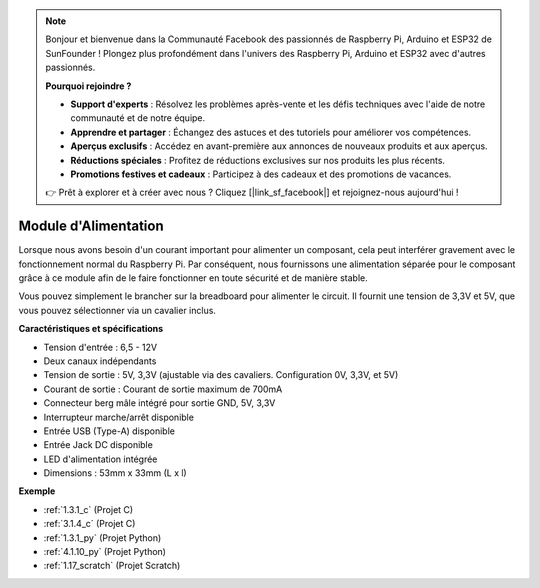 .. note::

    Bonjour et bienvenue dans la Communauté Facebook des passionnés de Raspberry Pi, Arduino et ESP32 de SunFounder ! Plongez plus profondément dans l'univers des Raspberry Pi, Arduino et ESP32 avec d'autres passionnés.

    **Pourquoi rejoindre ?**

    - **Support d'experts** : Résolvez les problèmes après-vente et les défis techniques avec l'aide de notre communauté et de notre équipe.
    - **Apprendre et partager** : Échangez des astuces et des tutoriels pour améliorer vos compétences.
    - **Aperçus exclusifs** : Accédez en avant-première aux annonces de nouveaux produits et aux aperçus.
    - **Réductions spéciales** : Profitez de réductions exclusives sur nos produits les plus récents.
    - **Promotions festives et cadeaux** : Participez à des cadeaux et des promotions de vacances.

    👉 Prêt à explorer et à créer avec nous ? Cliquez [|link_sf_facebook|] et rejoignez-nous aujourd'hui !

.. _cpn_power_module:

Module d'Alimentation
=====================

Lorsque nous avons besoin d'un courant important pour alimenter un composant, cela peut interférer gravement avec le fonctionnement normal du Raspberry Pi. Par conséquent, nous fournissons une alimentation séparée pour le composant grâce à ce module afin de le faire fonctionner en toute sécurité et de manière stable.

Vous pouvez simplement le brancher sur la breadboard pour alimenter le circuit. Il fournit une tension de 3,3V et 5V, que vous pouvez sélectionner via un cavalier inclus.

.. image:: img/power_supply.png
    :width: 500
    :align: center

**Caractéristiques et spécifications**

* Tension d'entrée : 6,5 - 12V
* Deux canaux indépendants
* Tension de sortie : 5V, 3,3V (ajustable via des cavaliers. Configuration 0V, 3,3V, et 5V)
* Courant de sortie : Courant de sortie maximum de 700mA
* Connecteur berg mâle intégré pour sortie GND, 5V, 3,3V
* Interrupteur marche/arrêt disponible
* Entrée USB (Type-A) disponible
* Entrée Jack DC disponible
* LED d'alimentation intégrée
* Dimensions : 53mm x 33mm (L x l)

**Exemple**

* :ref:`1.3.1_c` (Projet C)
* :ref:`3.1.4_c` (Projet C)
* :ref:`1.3.1_py` (Projet Python)
* :ref:`4.1.10_py` (Projet Python)
* :ref:`1.17_scratch` (Projet Scratch)

